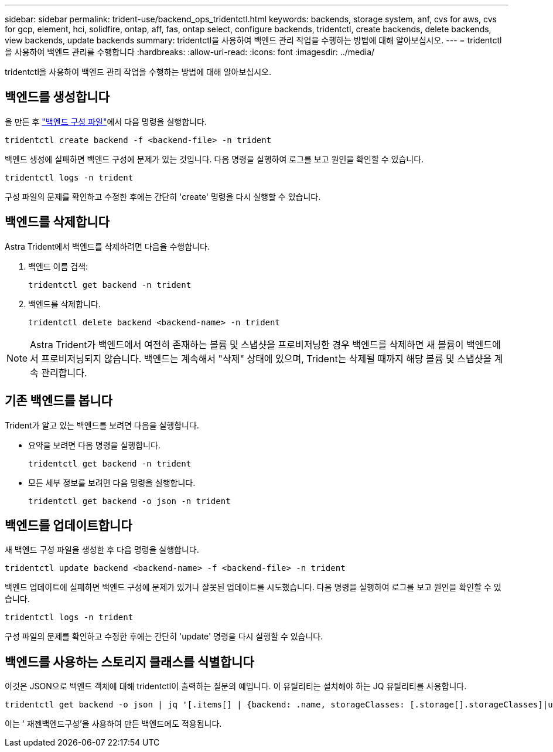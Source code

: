 ---
sidebar: sidebar 
permalink: trident-use/backend_ops_tridentctl.html 
keywords: backends, storage system, anf, cvs for aws, cvs for gcp, element, hci, solidfire, ontap, aff, fas, ontap select, configure backends, tridentctl, create backends, delete backends, view backends, update backends 
summary: tridentctl을 사용하여 백엔드 관리 작업을 수행하는 방법에 대해 알아보십시오. 
---
= tridentctl을 사용하여 백엔드 관리를 수행합니다
:hardbreaks:
:allow-uri-read: 
:icons: font
:imagesdir: ../media/


[role="lead"]
tridentctl을 사용하여 백엔드 관리 작업을 수행하는 방법에 대해 알아보십시오.



== 백엔드를 생성합니다

을 만든 후 link:backends.html["백엔드 구성 파일"^]에서 다음 명령을 실행합니다.

[listing]
----
tridentctl create backend -f <backend-file> -n trident
----
백엔드 생성에 실패하면 백엔드 구성에 문제가 있는 것입니다. 다음 명령을 실행하여 로그를 보고 원인을 확인할 수 있습니다.

[listing]
----
tridentctl logs -n trident
----
구성 파일의 문제를 확인하고 수정한 후에는 간단히 'create' 명령을 다시 실행할 수 있습니다.



== 백엔드를 삭제합니다

Astra Trident에서 백엔드를 삭제하려면 다음을 수행합니다.

. 백엔드 이름 검색:
+
[listing]
----
tridentctl get backend -n trident
----
. 백엔드를 삭제합니다.
+
[listing]
----
tridentctl delete backend <backend-name> -n trident
----



NOTE: Astra Trident가 백엔드에서 여전히 존재하는 볼륨 및 스냅샷을 프로비저닝한 경우 백엔드를 삭제하면 새 볼륨이 백엔드에서 프로비저닝되지 않습니다. 백엔드는 계속해서 "삭제" 상태에 있으며, Trident는 삭제될 때까지 해당 볼륨 및 스냅샷을 계속 관리합니다.



== 기존 백엔드를 봅니다

Trident가 알고 있는 백엔드를 보려면 다음을 실행합니다.

* 요약을 보려면 다음 명령을 실행합니다.
+
[listing]
----
tridentctl get backend -n trident
----
* 모든 세부 정보를 보려면 다음 명령을 실행합니다.
+
[listing]
----
tridentctl get backend -o json -n trident
----




== 백엔드를 업데이트합니다

새 백엔드 구성 파일을 생성한 후 다음 명령을 실행합니다.

[listing]
----
tridentctl update backend <backend-name> -f <backend-file> -n trident
----
백엔드 업데이트에 실패하면 백엔드 구성에 문제가 있거나 잘못된 업데이트를 시도했습니다. 다음 명령을 실행하여 로그를 보고 원인을 확인할 수 있습니다.

[listing]
----
tridentctl logs -n trident
----
구성 파일의 문제를 확인하고 수정한 후에는 간단히 'update' 명령을 다시 실행할 수 있습니다.



== 백엔드를 사용하는 스토리지 클래스를 식별합니다

이것은 JSON으로 백엔드 객체에 대해 tridentctl이 출력하는 질문의 예입니다. 이 유틸리티는 설치해야 하는 JQ 유틸리티를 사용합니다.

[listing]
----
tridentctl get backend -o json | jq '[.items[] | {backend: .name, storageClasses: [.storage[].storageClasses]|unique}]'
----
이는 ' 재젠백엔드구성'을 사용하여 만든 백엔드에도 적용됩니다.
